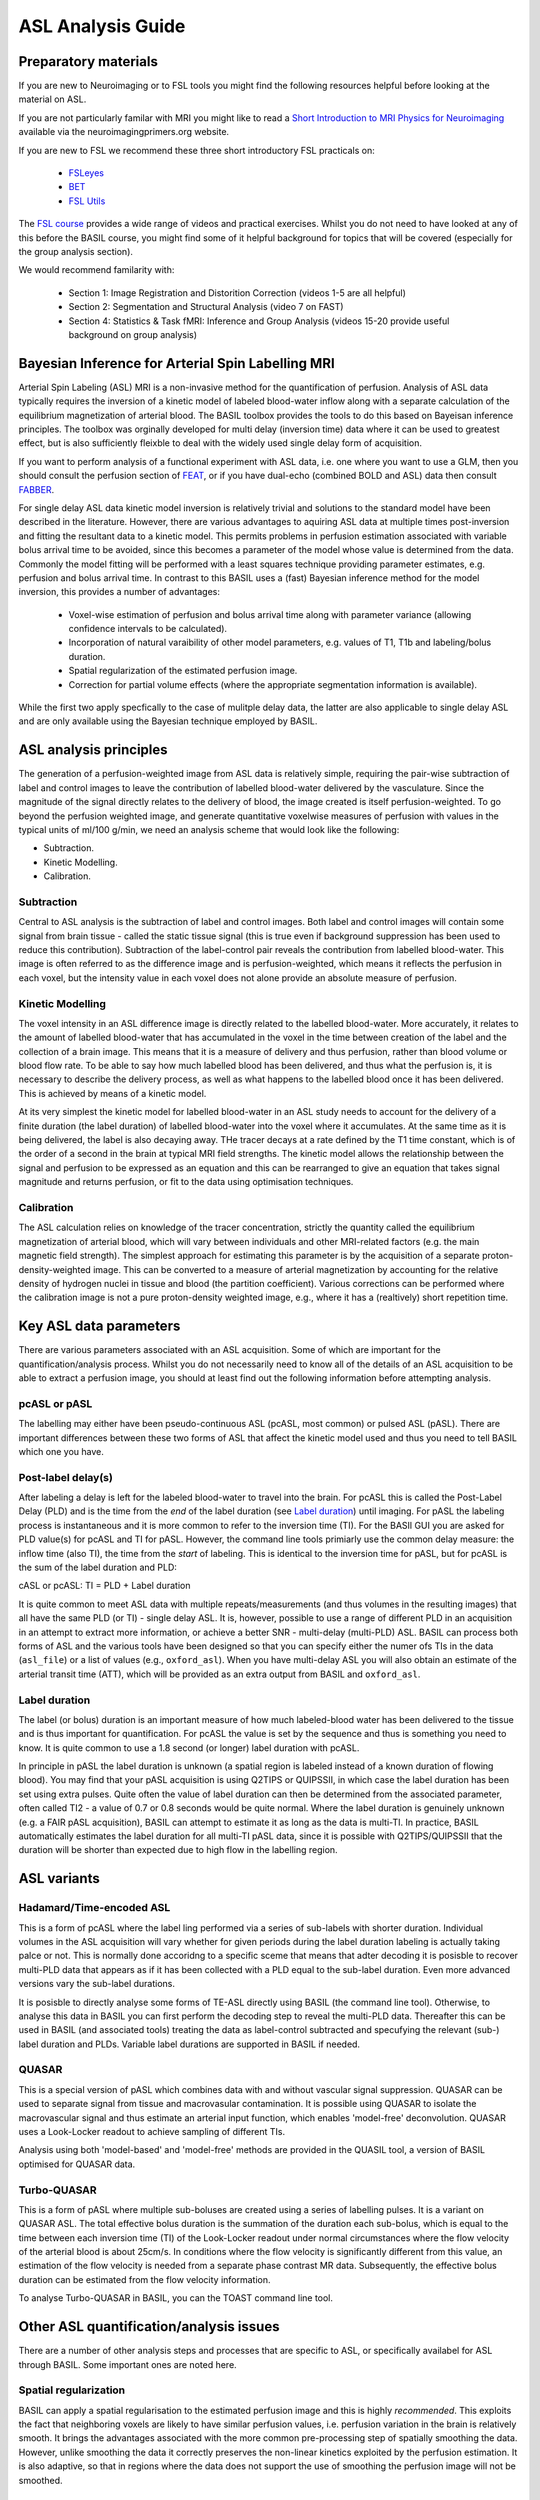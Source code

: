 =============================
ASL Analysis Guide
=============================

Preparatory materials
=====================

If you are new to Neuroimaging or to FSL tools you might find the
following resources helpful before looking at the material on ASL.

If you are not particularly familar with MRI you might like to
read a `Short Introduction to MRI Physics for Neuroimaging <http://www.neuroimagingprimers.org/online-appendices/>`_ 
available via the neuroimagingprimers.org website.

If you are new to FSL we recommend these three short introductory FSL 
practicals on:

  - `FSLeyes <https://www.youtube.com/watch?v=80d9FoqvuGo&list=PLvgasosJnUVku_GE64BfFuftEvh3Y8lHC&index=1>`_
  - `BET <https://www.youtube.com/watch?v=CcjBoqpgACc&index=1&list=PLvgasosJnUVku_GE64BfFuftEvh3Y8lHC>`_
  - `FSL Utils <https://www.youtube.com/watch?v=7Ud6uBuxqXY&list=PLvgasosJnUVku_GE64BfFuftEvh3Y8lHC&index=2>`_

The `FSL course <http://fsl.fmrib.ox.ac.uk/fslcourse/online_materials.html>`_
provides a wide range of videos and practical
exercises. Whilst you do not need to have looked at any of this before
the BASIL course, you might find some of it helpful background for
topics that will be covered (especially for the group analysis
section).

We would recommend familarity with:

 - Section 1: Image Registration and Distorition Correction (videos 1-5
   are all helpful)
 - Section 2: Segmentation and Structural Analysis (video 7 on FAST)
 - Section 4: Statistics & Task fMRI: Inference and Group Analysis (videos
   15-20 provide useful background on group analysis)

Bayesian Inference for Arterial Spin Labelling MRI
==================================================

.. image:: images/basil_perfusion.jpg
   :scale: 100 %
   :alt: BASIL perfusion image
   :align: right

Arterial Spin Labeling (ASL) MRI is a non-invasive method for the quantification 
of perfusion. Analysis of ASL data typically requires the inversion of a kinetic 
model of labeled blood-water inflow along with a separate calculation of the equilibrium 
magnetization of arterial blood. The BASIL toolbox provides the tools to do this 
based on Bayeisan inference principles. The toolbox was orginally developed for 
multi delay (inversion time) data where it can be used to greatest effect, but 
is also sufficiently fleixble to deal with the widely used single delay form 
of acquisition.

If you want to 
perform analysis of a functional experiment with ASL data, i.e. one where 
you want to use a GLM, then you should consult the perfusion section of 
`FEAT <https://fsl.fmrib.ox.ac.uk/fsl/fslwiki/FEAT/UserGuide>`_, 
or if you have dual-echo (combined BOLD and ASL) data then consult 
`FABBER <https://fsl.fmrib.ox.ac.uk/fsl/fslwiki/FABBER>`_.

For single delay ASL data kinetic model inversion is relatively trivial and 
solutions to the standard model have been described in the literature. However,
there are various advantages to aquiring ASL data at multiple times 
post-inversion and fitting the resultant data to a kinetic model. This 
permits problems in perfusion estimation associated with variable bolus arrival 
time to be avoided, since this becomes a parameter of the model whose value is 
determined from the data. Commonly the model fitting will be performed with a 
least squares technique providing parameter estimates, e.g. perfusion and bolus 
arrival time. In contrast to this BASIL uses a (fast) Bayesian inference method 
for the model inversion, this provides a number of advantages:

 - Voxel-wise estimation of perfusion and bolus arrival time along with parameter 
   variance (allowing confidence intervals to be calculated).

 - Incorporation of natural varaibility of other model parameters, e.g. values of T1,
   T1b and labeling/bolus duration.

 - Spatial regularization of the estimated perfusion image.

 - Correction for partial volume effects (where the appropriate segmentation 
   information is available).

While the first two apply specfically to the case of mulitple delay data, the latter 
are also applicable to single delay ASL and are only available using the Bayesian 
technique employed by BASIL.

ASL analysis principles
=========================

The generation of a perfusion-weighted image from ASL data is relatively simple, requiring the pair-wise subtraction of label and control images to leave the contribution of labelled blood-water delivered by the vasculature. Since the magnitude of the signal directly relates to the delivery of blood, the image created is itself perfusion-weighted. To go beyond the perfusion weighted image, and generate quantitative voxelwise measures of perfusion with values in the typical units of ml/100 g/min, we need an analysis scheme that would look like the following:

* Subtraction.
* Kinetic Modelling.
* Calibration.

Subtraction
-------------------------------

Central to ASL analysis is the subtraction of label and control images. Both label and control images will contain some signal from brain tissue - called the static tissue signal (this is true even if background suppression has been used to reduce this contribution). Subtraction of the label-control pair reveals the contribution from labelled blood-water. This image is often referred to as the difference image and is perfusion-weighted, which means it reflects the perfusion in each voxel, but the intensity value in each voxel does not alone provide an absolute measure of perfusion.

Kinetic Modelling
--------------------------------
The voxel intensity in an ASL difference image is directly related to the labelled blood-water. More accurately, it relates to the amount of labelled blood-water that has accumulated in the voxel in the time between creation of the label and the collection of a brain image. This means that it is a measure of delivery and thus perfusion, rather than blood volume or blood flow rate. To be able to say how much labelled blood has been delivered, and thus what the perfusion is, it is necessary to describe the delivery process, as well as what happens to the labelled blood once it has been delivered. This is achieved by means of a kinetic model.

At its very simplest the kinetic model for labelled blood-water in an ASL study needs to account for the delivery of a finite duration (the label duration) of labelled blood-water into the voxel where it accumulates. At the same time as it is being delivered, the label is also decaying away. THe tracer decays at a rate defined by the T1 time constant, which is of the order of a second in the brain at typical MRI field strengths. The kinetic model allows the relationship between the signal and perfusion to be expressed as an equation and this can be rearranged to give an equation that takes signal magnitude and returns perfusion, or fit to the data using optimisation techniques.

Calibration
--------------------------------
The ASL calculation relies on knowledge of the tracer concentration, strictly the quantity called the equilibrium magnetization of arterial blood, which will vary between individuals and other MRI-related factors (e.g. the main magnetic field strength). The simplest approach for estimating this parameter is by the acquisition of a separate proton-density-weighted image. This can be converted to a measure of arterial magnetization by accounting for the relative density of hydrogen nuclei in tissue and blood (the partition coefficient). Various corrections can be performed where the calibration image is not a pure proton-density weighted image, e.g., where it has a (realtively) short repetition time.

Key ASL data parameters
============================

There are various parameters associated with an ASL acquisition. Some of which are important for the quantification/analysis process. Whilst you do not necessarily need to know all of the details of an ASL acquisition to be able to extract a perfusion image, you should at least find out the following information before attempting analysis.

pcASL or pASL
-----------------------------------

The labelling may either have been pseudo-continuous ASL (pcASL, most common) or pulsed ASL (pASL). There are important differences between these two forms of ASL that affect the kinetic model used and thus you need to tell BASIL which one you have.

Post-label delay(s)
------------------------------------

After labeling a delay is left for the labeled blood-water to travel into the brain. For pcASL this is called the Post-Label Delay (PLD) and is the time from the *end* of the label duration (see `Label duration`_) until imaging. For pASL the labeling process is instantaneous and it is more common to refer to the inversion time (TI). For the BASIl GUI you are asked for PLD value(s) for pcASL and TI for pASL. However, the command line tools primiarly use the common delay measure: the inflow time (also TI), the time from the *start* of labeling. This is identical to the inversion time for pASL, but for pcASL is the sum of the label duration and PLD:

cASL or pcASL: TI = PLD + Label duration

It is quite common to meet ASL data with multiple repeats/measurements (and thus volumes in the resulting images) that all have the same PLD (or TI) - single delay ASL. It is, however, possible to use a range of different PLD in an acquisition in an attempt to extract more information, or achieve a better SNR - multi-delay (multi-PLD) ASL. BASIL can process both forms of ASL and the various tools have been designed so that you can specify either the numer ofs TIs in the data (``asl_file``) or a list of values (e.g., ``oxford_asl``). When you have multi-delay ASL you will also obtain an estimate of the arterial transit time (ATT), which will be provided as an extra output from BASIL and ``oxford_asl``.

Label duration
-------------------------------------

The label (or bolus) duration is an important measure of how much labeled-blood water has been delivered to the tissue and is thus important for quantification. For pcASL the value is set by the sequence and thus is something you need to know. It is quite common to use a 1.8 second (or longer) label duration with pcASL.

In principle in pASL the label duration is unknown (a spatial region is labeled instead of a known duration of flowing blood). You may find that your pASL acquisition is using Q2TIPS or QUIPSSII, in which case the label duration has been set using extra pulses. Quite often the value of label duration can then be determined from the associated parameter, often called TI2 - a value of 0.7 or 0.8 seconds would be quite normal. Where the label duration is genuinely unknown (e.g. a FAIR pASL acquisition), BASIL can attempt to estimate it as long as the data is multi-TI. In practice, BASIL automatically estimates the label duration for all multi-TI pASL data, since it is possible with Q2TIPS/QUIPSSII that the duration will be shorter than expected due to high flow in the labelling region.

ASL variants
=======================

Hadamard/Time-encoded ASL
--------------------------------------
This is a form of pcASL where the label ling performed via a series of sub-labels with shorter duration. Individual volumes in the ASL acquisition will vary whether for given periods during the label duration labeling is actually taking palce or not. This is normally done accoridng to a specific sceme that means that adter decoding it is posisble to recover multi-PLD data that appears as if it has been collected with a PLD equal to the sub-label duration. Even more advanced versions vary the sub-label durations.

It is posisble to directly analyse some forms of TE-ASL directly using BASIL (the command line tool). Otherwise, to analyse this data in BASIL you can first perform the decoding step to reveal the multi-PLD data. Thereafter this can be used in BASIL (and associated tools) treating the data as label-control subtracted and specufying the relevant (sub-) label duration and PLDs. Variable label durations are supported in BASIL if needed.

QUASAR
--------------------------------------
This is a special version of pASL which combines data with and without vascular signal suppression. QUASAR can be used to separate signal from tissue and macrovasular contamination. It is possible using QUASAR to isolate the macrovascular signal and thus estimate an arterial input function, which enables 'model-free' deconvolution. QUASAR uses a Look-Locker readout to achieve sampling of different TIs.

Analysis using both 'model-based' and 'model-free' methods are provided in the QUASIL tool, a version of BASIL optimised for QUASAR data. 

Turbo-QUASAR
--------------------------------------
This is a form of pASL where multiple sub-boluses are created using a series of labelling pulses. It is a variant on QUASAR ASL. The total effective bolus duration is the summation of the duration each sub-bolus, which is equal to the time between each inversion time (TI) of the Look-Locker readout under normal circumstances where the flow velocity of the arterial blood is about 25cm/s. In conditions where the flow velocity is significantly different from this value, an estimation of the flow velocity is needed from a separate phase contrast MR data. Subsequently, the effective bolus duration can be estimated from the flow velocity information.

To analyse Turbo-QUASAR in BASIL, you can the TOAST command line tool.

Other ASL quantification/analysis issues
==========================================

There are a number of other analysis steps and processes that are specific to ASL, or specifically availabel for ASL through BASIL. Some important ones are noted here.

Spatial regularization
----------------------

BASIL can apply a spatial regularisation to the estimated perfusion image and this is highly *recommended*. This exploits the fact that neighboring voxels are likely to have similar perfusion values, i.e. perfusion variation in the brain is relatively smooth. It brings the advantages associated with the more common pre-processing step of spatially smoothing the data. However, unlike smoothing the data it correctly preserves the non-linear kinetics exploited by the perfusion estimation. It is also adaptive, so that in regions where the data does not support the use of smoothing the perfusion image will not be smoothed.

Registration
------------

Registration of ASL data to the structural image is difficult since the images are low resolution and with limited contrast. By default in oxford_asl
registration is carried out in multiple steps using the perfusion image directly after the BASIL analysis, an intial registration having already been done using the raw (undifferenced) ASL data. BASIL now exploits the BBR cost function for registration and this has been found to be more robust and accurate, when using the perfusion image itself, than previous methods that relied on the raw data.

You should *ALWAYS* inspect the results of registration to determine whether it has been effective. It is possible use alternative registration strategies with ``oxford_asl`` (e.g., using the ``--regfrom`` option) or even do the registration separately on the ``native_space`` results from ``oxford_asl``, the ``asl_reg`` tool exists as a separate function if you wish to explore the ASL registration process apart from the main ``oxford_asl`` pipeline.

Arterial (macrovascular) contribution
--------------------------------------

If flow suppresion has not been applied to your data and you have short PLDs (<1 second), then there may be significant signal from labeled arterial blood in the region of major vessels in the ASL data. In single PLD ASL data you will need to examine the perfusion images for signs of arterial contaimination (see the 'White Paper' for an example of this). This can also be an issue in patients with vascular diseases, where slow flow and thus long arterial transit times are expected.

For multi delay data the arterial signal can be accounted for by modelling this arterial component (by ``default oxford_asl`` will includes this component). When the arterial component is included in the analysis then a further parameter, the arterial blood volume, is available in the output images.

Partial volume correction
-------------------------

The low resolution of ASL data typically means that there is substantial partial voluming of grey (GM) and white matter (WM), plus CSF too. Since GM and WM have very different kinetics (WM tends to have lower perfusion and longer arterial transit time) a normal analysis will provide a perfusion that is something of a combination of the two tissue types. BASIL can attempt to automatically correct for the different tissue types. BASIL via ``oxford_asl`` can do this automatically as long as you supply a structural image that has been already been processed using ``fsl_anat`` (or if you supply suitable partial volume estimate images).

Partial volume correction is available though the basil command line tool. For this implementation you need to provide partial volume estimates (PVE) at the same resolution as the ASL data. PVE can be obtained from a structural image, for example using ``FAST``, the high resolution PVE images can then be converted using a transformation matrix from the structural to ASL image space. This step is best done using ``applywarp`` to ensure that the values are the total PVE within the voxel, something like::

    applywarp --ref={asl_data} --in={PV_estimate_image} --out={PV_estimate_low_res} 
              --premat={structural_to_ASL_tranformation_matrix} --super --interp=spline 
              --superlevel=4

T1 values
---------

T1 values are important to the kinetic model inversion and should be chosen based on the field strength that data was acquired at, consideration might also need to be taken of the subject in which analysis is being carried out. BASIL by deafult takes values for 3T and assumes for the tissue only a grey matter value, unless partial volume correction is applied when separate grey and white matter values are specified. By deafult a separate value for the T1 of bloos is used unless operating in 'white paper' mode, where the blood T1 value is also used for the tissue.

Commonly it is assumed that T1 values are fixed across the brain in the quantification. However, these value are not absolutely certain and may well vary across the brain and between individuals. BASIL can take this into account by inferring on T1 values, you should still, however, set sensible expected values. NOTE: maps of T1 produced by this process are unlikely to be accurate measures of T1 in the brain - ASL data is not suitable for this. The purpose of including T1 the inference is primarily to take account of their varaibility when estimating the other parameters. An exception to this is QUASAR data (in quasil) where a tissue T1 image is estimated from the saturation recovery of the control data (and subsequently applied to the kinetic curve fitting).

Further Reading
===============

To learn more about ASL, acquisition choices, the
principles of analysis and how perfusion images can be used in group
studies you might like to read:

*Introduction to Perfusion Quantification using Arterial Spin
Labelling*, Oxford Neuroimaging Primers, Chappell, MacIntosh & Okell,
Oxford University Press, 2017.

Online examples are availble to go with this primer using the BASIL
tools. These can be found on the Oxford Neuroimaging Primers
website: http://www.neuroimagingprimers.org

The following book reamins a good introduction to functional imaging
including perfusion using ASL:

*Introduction to Functional Magnetic Resonance Imaging: principles and
Techniques*. Buxton, Cambridge University Press, 2009.
